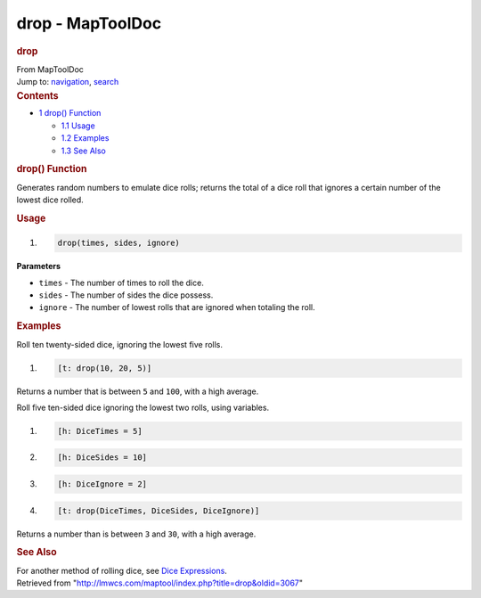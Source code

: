 =================
drop - MapToolDoc
=================

.. contents::
   :depth: 3
..

.. container:: noprint
   :name: mw-page-base

.. container:: noprint
   :name: mw-head-base

.. container:: mw-body
   :name: content

   .. container:: mw-indicators

   .. rubric:: drop
      :name: firstHeading
      :class: firstHeading

   .. container:: mw-body-content
      :name: bodyContent

      .. container::
         :name: siteSub

         From MapToolDoc

      .. container::
         :name: contentSub

      .. container:: mw-jump
         :name: jump-to-nav

         Jump to: `navigation <#mw-head>`__, `search <#p-search>`__

      .. container:: mw-content-ltr
         :name: mw-content-text

         .. container:: toc
            :name: toc

            .. container::
               :name: toctitle

               .. rubric:: Contents
                  :name: contents

            -  `1 drop() Function <#drop.28.29_Function>`__

               -  `1.1 Usage <#Usage>`__
               -  `1.2 Examples <#Examples>`__
               -  `1.3 See Also <#See_Also>`__

         .. rubric:: drop() Function
            :name: drop-function

         .. container:: template_description

            Generates random numbers to emulate dice rolls; returns the
            total of a dice roll that ignores a certain number of the
            lowest dice rolled.

         .. rubric:: Usage
            :name: usage

         .. container:: mw-geshi mw-code mw-content-ltr

            .. container:: mtmacro source-mtmacro

               #. .. code-block:: none

                     drop(times, sides, ignore)

         **Parameters**

         -  ``times`` - The number of times to roll the dice.
         -  ``sides`` - The number of sides the dice possess.
         -  ``ignore`` - The number of lowest rolls that are ignored
            when totaling the roll.

         .. rubric:: Examples
            :name: examples

         .. container:: template_examples

            Roll ten twenty-sided dice, ignoring the lowest five rolls.

            .. container:: mw-geshi mw-code mw-content-ltr

               .. container:: mtmacro source-mtmacro

                  #. .. code-block:: none

                        [t: drop(10, 20, 5)]

            Returns a number that is between ``5`` and ``100``, with a
            high average.

            Roll five ten-sided dice ignoring the lowest two rolls,
            using variables.

            .. container:: mw-geshi mw-code mw-content-ltr

               .. container:: mtmacro source-mtmacro

                  #. .. code-block:: none

                        [h: DiceTimes = 5]

                  #. .. code-block:: none

                        [h: DiceSides = 10]

                  #. .. code-block:: none

                        [h: DiceIgnore = 2]

                  #. .. code-block:: none

                        [t: drop(DiceTimes, DiceSides, DiceIgnore)]

            Returns a number than is between ``3`` and ``30``, with a
            high average.

         .. rubric:: See Also
            :name: see-also

         .. container:: template_also

            For another method of rolling dice, see `Dice
            Expressions <Dice_Expressions>`__.

      .. container:: printfooter

         Retrieved from
         "http://lmwcs.com/maptool/index.php?title=drop&oldid=3067"

